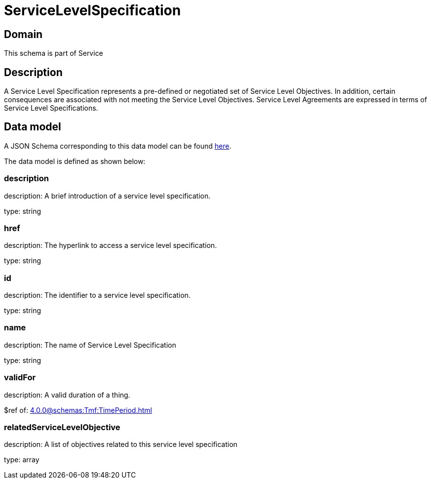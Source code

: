 = ServiceLevelSpecification

[#domain]
== Domain

This schema is part of Service

[#description]
== Description

A Service Level Specification represents a pre-defined or negotiated set of Service Level 
Objectives. In addition, certain consequences are associated with not meeting the Service Level 
Objectives. Service Level Agreements are expressed in terms of Service Level Specifications.


[#data_model]
== Data model

A JSON Schema corresponding to this data model can be found https://tmforum.org[here].

The data model is defined as shown below:


=== description
description: A brief introduction of a service level specification.

type: string


=== href
description: The hyperlink to access a service level specification.

type: string


=== id
description: The identifier to a service level specification.

type: string


=== name
description: The name of Service Level Specification

type: string


=== validFor
description: A valid duration of a thing.

$ref of: xref:4.0.0@schemas:Tmf:TimePeriod.adoc[]


=== relatedServiceLevelObjective
description: A list of objectives related to this service level specification

type: array

